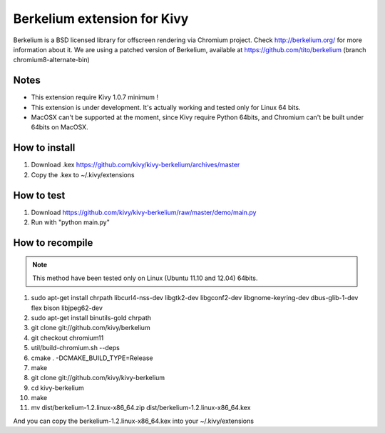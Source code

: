 Berkelium extension for Kivy
============================

Berkelium is a BSD licensed library for offscreen rendering via Chromium
project. Check http://berkelium.org/ for more information about it. We are using
a patched version of Berkelium, available at https://github.com/tito/berkelium
(branch chromium8-alternate-bin)


Notes
-----

- This extension require Kivy 1.0.7 minimum !
- This extension is under development. It's actually working and tested
  only for Linux 64 bits.
- MacOSX can't be supported at the moment, since Kivy require Python
  64bits, and Chromium can't be built under 64bits on MacOSX.


How to install
--------------

1. Download .kex https://github.com/kivy/kivy-berkelium/archives/master
2. Copy the .kex to ~/.kivy/extensions


How to test
-----------

1. Download https://github.com/kivy/kivy-berkelium/raw/master/demo/main.py
2. Run with "python main.py"


How to recompile
----------------

.. note::
    This method have been tested only on Linux (Ubuntu 11.10 and 12.04) 64bits.

#. sudo apt-get install chrpath libcurl4-nss-dev libgtk2-dev libgconf2-dev libgnome-keyring-dev dbus-glib-1-dev flex bison libjpeg62-dev
#. sudo apt-get install binutils-gold chrpath
#. git clone git://github.com/kivy/berkelium
#. git checkout chromium11
#. util/build-chromium.sh --deps
#. cmake . -DCMAKE_BUILD_TYPE=Release
#. make
#. git clone git://github.com/kivy/kivy-berkelium
#. cd kivy-berkelium
#. make
#. mv dist/berkelium-1.2.linux-x86_64.zip dist/berkelium-1.2.linux-x86_64.kex

And you can copy the berkelium-1.2.linux-x86_64.kex into your ~/.kivy/extensions
